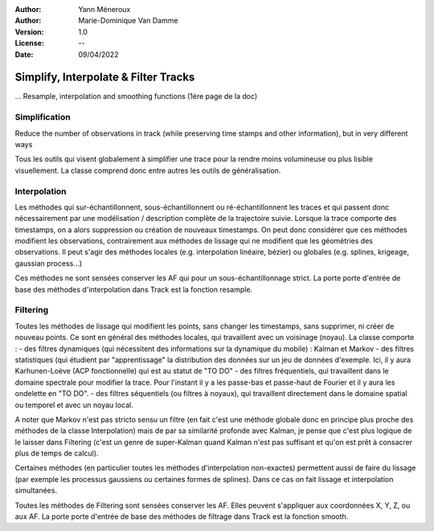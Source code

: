 :Author: Yann Méneroux
:Author: Marie-Dominique Van Damme
:Version: 1.0
:License: --
:Date: 09/04/2022


Simplify, Interpolate & Filter Tracks
======================================

... Resample, interpolation and smoothing functions (1ère page de la doc)


Simplification
---------------

Reduce the number of observations in track (while preserving time stamps and other information), but in very different ways

Tous les outils qui visent globalement à simplifier une trace pour la rendre moins volumineuse ou plus lisible visuellement. 
La classe comprend donc entre autres les outils de généralisation. 


Interpolation 
-----------------

Les méthodes qui sur-échantillonnent, sous-échantillonnent ou ré-échantillonnent les traces et qui passent donc nécessairement 
par une modélisation / description complète de la trajectoire suivie. Lorsque la trace comporte des timestamps, 
on a alors suppression ou création de nouveaux timestamps. On peut donc considérer que ces méthodes modifient 
les observations, contrairement aux méthodes de lissage qui ne modifient que les géométries des observations. 
Il peut s'agir des méthodes locales (e.g. interpolation linéaire, bézier) ou globales (e.g. splines, krigeage, gaussian process...)


Ces méthodes ne sont sensées conserver les AF qui pour un sous-échantillonnage strict. La porte porte d'entrée de base 
des méthodes d'interpolation dans Track est la fonction resample. 


Filtering 
---------------

Toutes les méthodes de lissage qui modifient les points, sans changer les timestamps, sans supprimer, ni créer de nouveau points. 
Ce sont en général des méthodes locales, qui travaillent avec un voisinage (noyau). La classe comporte :
- des filtres dynamiques (qui nécessitent des informations sur la dynamique du mobile) : Kalman et Markov
- des filtres statistiques (qui étudient par "apprentissage" la distribution des données sur un jeu de données d'exemple. Ici, il y aura Karhunen-Loève (ACP fonctionnelle) qui est au statut de "TO DO"
- des filtres fréquentiels, qui travaillent dans le domaine spectrale pour modifier la trace. Pour l'instant il y a les passe-bas et passe-haut de Fourier et il y aura les ondelette en "TO DO".
- des filtres séquentiels (ou filtres à noyaux), qui travaillent directement dans le domaine spatial ou temporel et avec un noyau local. 


A noter que Markov n'est pas stricto sensu un filtre (en fait c'est une méthode globale donc en principe plus proche des méthodes 
de la classe Interpolation) mais de par sa similarité profonde avec Kalman, je pense que c'est plus logique de le laisser 
dans Filtering (c'est un genre de super-Kalman quand Kalman n'est pas suffisant et qu'on est prêt à consacrer plus de temps de calcul).


Certaines méthodes (en particulier toutes les méthodes d'interpolation non-exactes) permettent aussi de faire du lissage 
(par exemple les processus gaussiens ou certaines formes de splines). Dans ce cas on fait lissage et interpolation simultanées. 


Toutes les méthodes de Filtering sont sensées conserver les AF. Elles peuvent s'appliquer aux coordonnées X, Y, Z, ou aux AF. 
La porte porte d'entrée de base des méthodes de filtrage dans Track est la fonction smooth. 

